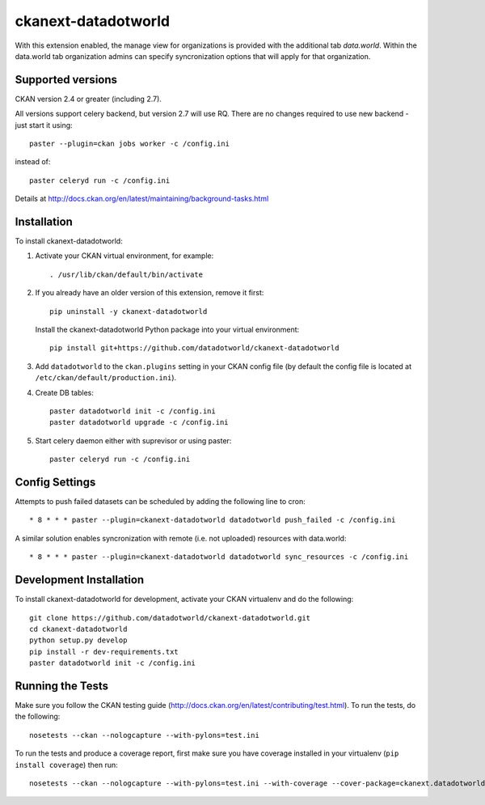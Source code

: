 =============
ckanext-datadotworld
=============

With this extension enabled, the manage view for organizations is provided with the additional tab
`data.world`. Within the data.world tab organization admins can specify syncronization options that will apply for that organization.

------------------
Supported versions
------------------

CKAN version 2.4 or greater (including 2.7).

All versions support celery backend, but version 2.7 will use RQ.
There are no changes required to use new backend - just start
it using::

	paster --plugin=ckan jobs worker -c /config.ini

instead of::

	paster celeryd run -c /config.ini

Details at http://docs.ckan.org/en/latest/maintaining/background-tasks.html

------------
Installation
------------

To install ckanext-datadotworld:

1. Activate your CKAN virtual environment, for example::

	. /usr/lib/ckan/default/bin/activate

2.  If you already have an older version of this extension, remove it first::

      pip uninstall -y ckanext-datadotworld

    Install the ckanext-datadotworld Python package into your virtual environment::

	pip install git+https://github.com/datadotworld/ckanext-datadotworld


3. Add ``datadotworld`` to the ``ckan.plugins`` setting in your CKAN config file (by default the config file is located at ``/etc/ckan/default/production.ini``).

4. Create DB tables::

	paster datadotworld init -c /config.ini
	paster datadotworld upgrade -c /config.ini

5. Start celery daemon either with suprevisor or using paster::

	paster celeryd run -c /config.ini


---------------
Config Settings
---------------

Attempts to push failed datasets can be scheduled by adding the following line to cron::

	* 8 * * * paster --plugin=ckanext-datadotworld datadotworld push_failed -c /config.ini

A similar solution enables syncronization with remote (i.e. not uploaded) resources with data.world::

	* 8 * * * paster --plugin=ckanext-datadotworld datadotworld sync_resources -c /config.ini

------------------------
Development Installation
------------------------

To install ckanext-datadotworld for development, activate your CKAN virtualenv and
do the following::

	git clone https://github.com/datadotworld/ckanext-datadotworld.git
	cd ckanext-datadotworld
	python setup.py develop
	pip install -r dev-requirements.txt
	paster datadotworld init -c /config.ini

-----------------
Running the Tests
-----------------

Make sure you follow the CKAN testing guide (http://docs.ckan.org/en/latest/contributing/test.html).
To run the tests, do the following::

    nosetests --ckan --nologcapture --with-pylons=test.ini

To run the tests and produce a coverage report, first make sure you have coverage installed in your virtualenv (``pip install coverage``) then run::

    nosetests --ckan --nologcapture --with-pylons=test.ini --with-coverage --cover-package=ckanext.datadotworld --cover-inclusive --cover-erase --cover-tests
